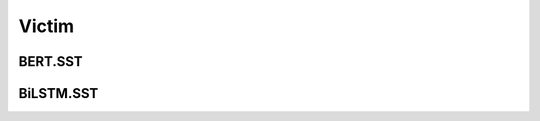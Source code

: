=====================
Victim
=====================

.. _label-data-Victim:

BERT.SST
----------

.. py:data:: Victim.BERT.SST

    .. automodule:: OpenAttack.data.victim_bert

BiLSTM.SST
------------

.. py:data:: Victim.BiLSTM.SST

    .. automodule:: OpenAttack.data.victim_bilstm

